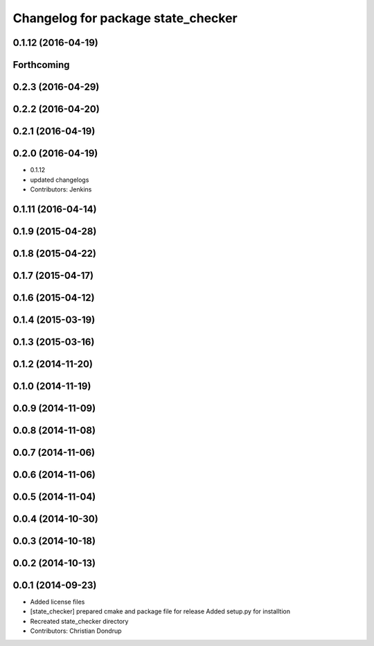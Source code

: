 ^^^^^^^^^^^^^^^^^^^^^^^^^^^^^^^^^^^
Changelog for package state_checker
^^^^^^^^^^^^^^^^^^^^^^^^^^^^^^^^^^^

0.1.12 (2016-04-19)
-------------------

Forthcoming
-----------

0.2.3 (2016-04-29)
------------------

0.2.2 (2016-04-20)
------------------

0.2.1 (2016-04-19)
------------------

0.2.0 (2016-04-19)
------------------
* 0.1.12
* updated changelogs
* Contributors: Jenkins

0.1.11 (2016-04-14)
-------------------

0.1.9 (2015-04-28)
------------------

0.1.8 (2015-04-22)
------------------

0.1.7 (2015-04-17)
------------------

0.1.6 (2015-04-12)
------------------

0.1.4 (2015-03-19)
------------------

0.1.3 (2015-03-16)
------------------

0.1.2 (2014-11-20)
------------------

0.1.0 (2014-11-19)
------------------

0.0.9 (2014-11-09)
------------------

0.0.8 (2014-11-08)
------------------

0.0.7 (2014-11-06)
------------------

0.0.6 (2014-11-06)
------------------

0.0.5 (2014-11-04)
------------------

0.0.4 (2014-10-30)
------------------

0.0.3 (2014-10-18)
------------------

0.0.2 (2014-10-13)
------------------

0.0.1 (2014-09-23)
------------------
* Added license files
* [state_checker] prepared cmake and package file for release
  Added setup.py for installtion
* Recreated state_checker directory
* Contributors: Christian Dondrup
